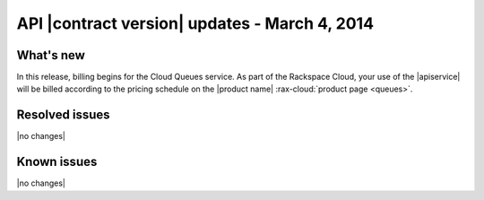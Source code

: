 .. _cq-v1-20140304:

API |contract version| updates - March 4, 2014
~~~~~~~~~~~~~~~~~~~~~~~~~~~~~~~~~~~~~~~~~~~~~~

What's new
----------
In this release, billing begins for the Cloud Queues service. As part of the
Rackspace Cloud, your use of the |apiservice| will be billed according to
the pricing schedule on the |product name| :rax-cloud:`product page <queues>`.

Resolved issues
---------------
|no changes|

Known issues
------------
|no changes|
